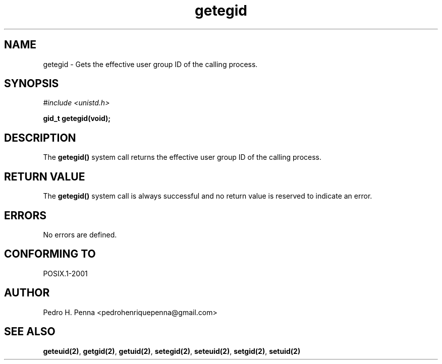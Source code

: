 .\"
.\" Copyright (C) 2011-2013 Pedro H. Penna <pedrohenriquepenna@gmail.com>
.\"
.\"=============================================================================
.\"
.TH getegid 2 "August 2013" "System Calls" "The Nanvix Programmer's Manual"
.\"
.\"=============================================================================
.\"
.SH NAME
.\"
getegid \- Gets the effective user group ID of the calling process.
.\"
.\"=============================================================================
.\"
.\"
.SH "SYNOPSIS"
.\"
.IR "#include <unistd.h>"

.BI "gid_t getegid(void);"
.\"
.\"=============================================================================
.\"
.SH "DESCRIPTION"
.\"
The
.BR getegid()
system call returns the effective user group ID of the calling process.
.\"
.\"=============================================================================
.\"
.SH "RETURN VALUE"
.\"
The
.BR getegid()
system call is always successful and no return value is reserved to indicate an
error.
.\"
.\"=============================================================================
.\"
.SH ERRORS
.\"
No errors are defined.
.\"
.\"=============================================================================
.\"
.SH "CONFORMING TO"
.\"
POSIX.1-2001
.\"
.\"=============================================================================
.\"
.SH AUTHOR
.\"
Pedro H. Penna <pedrohenriquepenna@gmail.com>
.\"
.\"=============================================================================
.\"
.SH "SEE ALSO"
.\"
.BR geteuid(2) ,
.BR getgid(2) ,
.BR getuid(2) ,
.BR setegid(2) ,
.BR seteuid(2) ,
.BR setgid(2) ,
.BR setuid(2)

